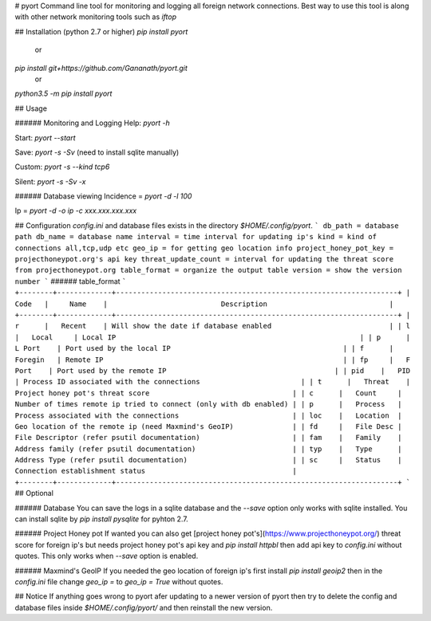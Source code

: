 # pyort
Command line tool for monitoring and logging all foreign network connections. Best way to use this tool is along with other network monitoring tools such as `iftop`

## Installation (python 2.7 or higher)
`pip install pyort` 
   or 
`pip install git+https://github.com/Gananath/pyort.git`
   or
`python3.5 -m pip install pyort`

 
## Usage

###### Monitoring and Logging
Help: `pyort -h`

Start: `pyort --start`

Save: `pyort -s -Sv` (need to install sqlite manually)

Custom: `pyort -s --kind tcp6`

Silent: `pyort -s -Sv -x`

###### Database viewing 
Incidence = `pyort -d -l 100`

Ip = `pyort -d -o ip -c xxx.xxx.xxx.xxx` 

## Configuration
`config.ini` and database files exists in the directory `$HOME/.config/pyort`. 
```
db_path = database path
db_name = database name
interval = time interval for updating ip's
kind = kind of connections all,tcp,udp etc
geo_ip = for getting geo location info
project_honey_pot_key = projecthoneypot.org's api key
threat_update_count = interval for updating the threat score from projecthoneypot.org
table_format = organize the output table
version = show the version number
```
###### table_format
```
+--------+-------------+-------------------------------------------------------------------+
| Code   |     Name    |                           Description                             |
+--------+-------------+-------------------------------------------------------------------+
| r      |   Recent    | Will show the date if database enabled                            |
| l      |   Local     | Local IP                                                          |
| p      |   L Port    | Port used by the local IP                                         |
| f      |   Foregin   | Remote IP                                                         |
| fp     |   F Port    | Port used by the remote IP                                        |
| pid    |   PID       | Process ID associated with the connections                        |
| t      |   Threat    | Project honey pot's threat score                                  |
| c      |   Count     | Number of times remote ip tried to connect (only with db enabled) |
| p      |   Process   | Process associated with the connections                           |
| loc    |   Location  | Geo location of the remote ip (need Maxmind's GeoIP)              |
| fd     |   File Desc | File Descriptor (refer psutil documentation)                      |
| fam    |   Family    | Address family (refer psutil documentation)                       |
| typ    |   Type      | Address Type (refer psutil documentation)                         |
| sc     |   Status    | Connection establishment status                                   |
+--------+-------------+-------------------------------------------------------------------+
```
## Optional

###### Database
You can save the logs in a sqlite database and the `--save` option only works with sqlite installed. You can install sqlite by `pip install pysqlite` for pyhton 2.7.

###### Project Honey pot
If wanted you can also get [project honey pot's](https://www.projecthoneypot.org/) threat score for foreign ip's but needs project honey pot's api key and `pip install httpbl` then add api key to `config.ini` without quotes. This only works when `--save` option is enabled.

###### Maxmind's GeoIP
If you needed the geo location of foreign ip's first install `pip install geoip2` then in the `config.ini` file change `geo_ip =` to `geo_ip = True` without quotes.

## Notice
If anything goes wrong to pyort afer updating to a newer version of pyort then try to delete the config and database files inside `$HOME/.config/pyort/` and then reinstall the new version.
